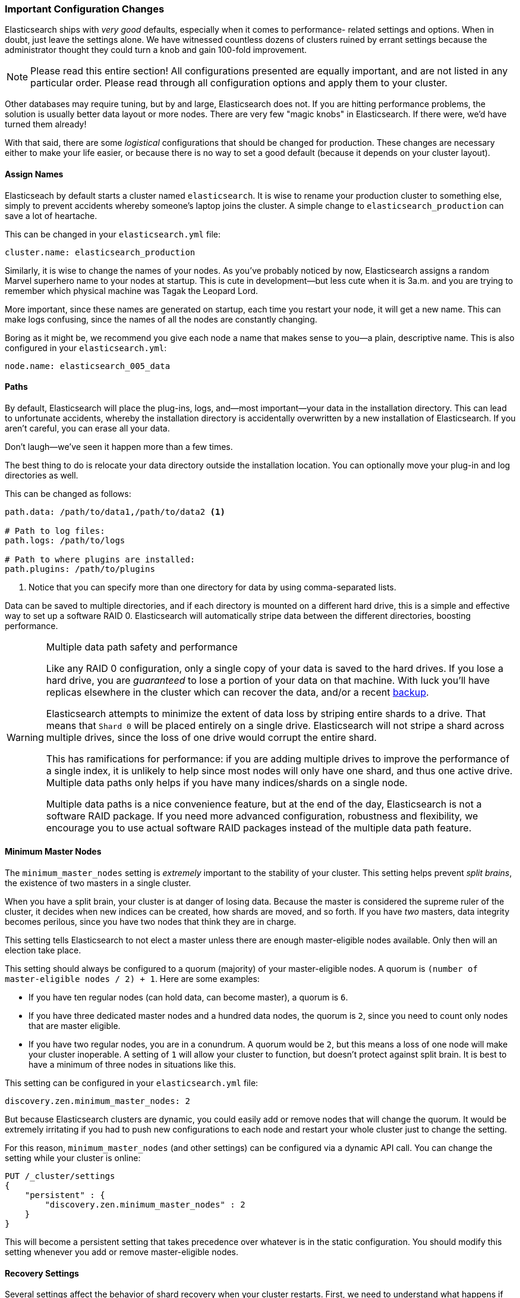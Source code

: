 [[important-configuration-changes]]
=== Important Configuration Changes
Elasticsearch ships with _very good_ defaults,((("deployment", "configuration changes, important")))((("configuration changes, important"))) especially when it comes to performance-
related settings and options.  When in doubt, just leave
the settings alone.  We have witnessed countless dozens of clusters ruined
by errant settings because the administrator thought they could turn a knob
and gain 100-fold improvement.

[NOTE]
====
Please read this entire section!  All configurations presented are equally
important, and are not listed in any particular order.  Please read
through all configuration options and apply them to your cluster.
====

Other databases may require tuning, but by and large, Elasticsearch does not.
If you are hitting performance problems, the solution is usually better data
layout or more nodes.  There are very few "magic knobs" in Elasticsearch.
If there were, we'd have turned them already!

With that said, there are some _logistical_ configurations that should be changed
for production.  These changes are necessary either to make your life easier, or because
there is no way to set a good default (because it depends on your cluster layout).


==== Assign Names

Elasticseach by default starts a cluster named `elasticsearch`. ((("configuration changes, important", "assigning names"))) It is wise
to rename your production cluster to something else, simply to prevent accidents
whereby someone's laptop joins the cluster.  A simple change to `elasticsearch_production`
can save a lot of heartache.

This can be changed in your `elasticsearch.yml` file:

[source,yaml]
----
cluster.name: elasticsearch_production
----

Similarly, it is wise to change the names of your nodes. As you've probably
noticed by now, Elasticsearch assigns a random Marvel superhero name
to your nodes at startup.  This is cute in development--but less cute when it is
3a.m. and you are trying to remember which physical machine was Tagak the Leopard Lord.

More important, since these names are generated on startup, each time you
restart your node, it will get a new name. This can make logs confusing,
since the names of all the nodes are constantly changing.

Boring as it might be, we recommend you give each node a name that makes sense
to you--a plain, descriptive name.  This is also configured in your `elasticsearch.yml`:

[source,yaml]
----
node.name: elasticsearch_005_data
----


==== Paths

By default, Elasticsearch will place the plug-ins,((("configuration changes, important", "paths")))
((("paths"))) logs, and--most important--your data in the installation directory.  This can lead to
unfortunate accidents, whereby the installation directory is accidentally overwritten
by a new installation of Elasticsearch. If you aren't careful, you can erase all your data.

Don't laugh--we've seen it happen more than a few times.

The best thing to do is relocate your data directory outside the installation
location.  You can optionally move your plug-in and log directories as well.

This can be changed as follows:

[source,yaml]
----
path.data: /path/to/data1,/path/to/data2 <1>

# Path to log files:
path.logs: /path/to/logs

# Path to where plugins are installed:
path.plugins: /path/to/plugins
----
<1> Notice that you can specify more than one directory for data by using comma-separated lists.

Data can be saved to multiple directories, and if each directory
is mounted on a different hard drive, this is a simple and effective way to
set up a software RAID 0.  Elasticsearch will automatically stripe
data between the different directories, boosting performance.

.Multiple data path safety and performance
[WARNING]
====================
Like any RAID 0 configuration, only a single copy of your data is saved to the
hard drives.  If you lose a hard drive, you are _guaranteed_ to lose a portion
of your data on that machine.  With luck you'll have replicas elsewhere in the
cluster which can recover the data, and/or a recent <<backing-up-your-cluster, backup>>.

Elasticsearch attempts to minimize the extent of data loss by striping entire
shards to a drive.  That means that `Shard 0` will be placed entirely on a single
drive. Elasticsearch will not stripe a shard across multiple drives, since the
loss of one drive would corrupt the entire shard.

This has ramifications for performance: if you are adding multiple drives
to improve the performance of a single index, it is unlikely to help since
most nodes will only have one shard, and thus one active drive.  Multiple data
paths only helps if you have many indices/shards on a single node.

Multiple data paths is a nice convenience feature, but at the end of the day,
Elasticsearch is not a software RAID package. If you need more advanced configuration,
robustness and flexibility, we encourage you to use actual software RAID packages
instead of the multiple data path feature.
====================

==== Minimum Master Nodes

The `minimum_master_nodes` setting is _extremely_ important to the
stability of your cluster.((("configuration changes, important", "minimum_master_nodes setting")))((("minimum_master_nodes setting")))  This setting helps prevent _split brains_, the existence of two masters in a single cluster.

When you have a split brain, your cluster is at danger of losing data.  Because
the master is considered the supreme ruler of the cluster, it decides
when new indices can be created, how shards are moved, and so forth.  If you have _two_
masters, data integrity becomes perilous, since you have two nodes
that think they are in charge.

This setting tells Elasticsearch to not elect a master unless there are enough
master-eligible nodes available.  Only then will an election take place.

This setting should always be configured to a quorum (majority) of your master-eligible nodes.((("quorum")))  A quorum is `(number of master-eligible nodes / 2) + 1`.
Here are some examples:

- If you have ten regular nodes (can hold data, can become master), a quorum is
`6`.
- If you have three dedicated master nodes and a hundred data nodes, the quorum is `2`,
since you need to count only nodes that are master eligible.
- If you have two regular nodes, you are in a conundrum.  A quorum would be
`2`, but this means a loss of one node will make your cluster inoperable.  A
setting of `1` will allow your cluster to function, but doesn't protect against
split brain.  It is best to have a minimum of three nodes in situations like this.

This setting can be configured in your `elasticsearch.yml` file:

[source,yaml]
----
discovery.zen.minimum_master_nodes: 2
----

But because Elasticsearch clusters are dynamic, you could easily add or remove
nodes that will change the quorum.  It would be extremely irritating if you had
to push new configurations to each node and restart your whole cluster just to
change the setting.

For this reason, `minimum_master_nodes` (and other settings) can be configured
via a dynamic API call.  You can change the setting while your cluster is online:

[source,js]
----
PUT /_cluster/settings
{
    "persistent" : {
        "discovery.zen.minimum_master_nodes" : 2
    }
}
----

This will become a persistent setting that takes precedence over whatever is
in the static configuration.  You should modify this setting whenever you add or
remove master-eligible nodes.

==== Recovery Settings

Several settings affect the behavior of shard recovery when
your cluster restarts.((("recovery settings")))((("configuration changes, important", "recovery settings")))  First, we need to understand what happens if nothing is
configured.

Imagine you have ten nodes, and each node holds a single shard--either a primary
or a replica--in a 5 primary / 1 replica index.  You take your
entire cluster offline for maintenance (installing new drives, for example).  When you
restart your cluster, it just so happens that five nodes come online before
the other five.

Maybe the switch to the other five is being flaky, and they didn't
receive the restart command right away.  Whatever the reason, you have five nodes
online.  These five nodes will gossip with each other, elect a master, and form a
cluster.  They notice that data is no longer evenly distributed, since five
nodes are missing from the cluster, and immediately start replicating new
shards between each other.

Finally, your other five nodes turn on and join the cluster.  These nodes see
that _their_ data is being replicated to other nodes, so they delete their local
data (since it is now redundant, and may be outdated).  Then the cluster starts
to rebalance even more, since the cluster size just went from five to ten.

During this whole process, your nodes are thrashing the disk and network, moving
data around--for no good reason. For large clusters with terabytes of data,
this useless shuffling of data can take a _really long time_.  If all the nodes
had simply waited for the cluster to come online, all the data would have been
local and nothing would need to move.

Now that we know the problem, we can configure a few settings to alleviate it.
First, we need to give Elasticsearch a hard limit:

[source,yaml]
----
gateway.recover_after_nodes: 8
----

This will prevent Elasticsearch from starting a recovery until at least eight (data or master) nodes
are present.  The value for this setting is a matter of personal preference: how
many nodes do you want present before you consider your cluster functional?
In this case, we are setting it to `8`, which means the cluster is inoperable
unless there are at least eight nodes.

Then we tell Elasticsearch how many nodes _should_ be in the cluster, and how
long we want to wait for all those nodes:

[source,yaml]
----
gateway.expected_nodes: 10
gateway.recover_after_time: 5m
----

What this means is that Elasticsearch will do the following:

- Wait for eight nodes to be present
- Begin recovering after 5 minutes _or_ after ten nodes have joined the cluster,
whichever comes first.

These three settings allow you to avoid the excessive shard swapping that can
occur on cluster restarts.  It can literally make recovery take seconds instead
of hours.

NOTE: These settings can only be set in the `config/elasticsearch.yml` file or on
the command line (they are not dynamically updatable) and they are only relevant
during a full cluster restart.

[[unicast]]
==== Prefer Unicast over Multicast

Elasticsearch is configured to use unicast discovery out of the box to prevent
nodes from accidentally joining a cluster. Only nodes running on the same
machine will automatically form cluster.

While multicast is still https://www.elastic.co/guide/en/elasticsearch/plugins/current/discovery-multicast.html[provided
as a plugin], it should never be used in production. The
last thing you want is for nodes to accidentally join your production network, simply
because they received an errant multicast ping.  There is nothing wrong with
multicast _per se_.  Multicast simply leads to silly problems, and can be a bit
more fragile (for example, a network engineer fiddles with the network without telling
you--and all of a sudden nodes can't find each other anymore).

To use unicast, you provide Elasticsearch a list of nodes that it should try to contact.
When a node contacts a member of the unicast list, it receives a full cluster
state that lists all of the nodes in the cluster.  It then contacts
the master and joins the cluster.

This means your unicast list does not need to include all of the nodes in your cluster.
It just needs enough nodes that a new node can find someone to talk to.  If you
use dedicated masters, just list your three dedicated masters and call it a day.
This setting is configured in `elasticsearch.yml`:

[source,yaml]
----
discovery.zen.ping.unicast.hosts: ["host1", "host2:port"]
----

For more information about how Elasticsearch nodes find eachother, see
https://www.elastic.co/guide/en/elasticsearch/reference/current/modules-discovery-zen.html[Zen Discovery]
in the Elasticsearch Reference.

